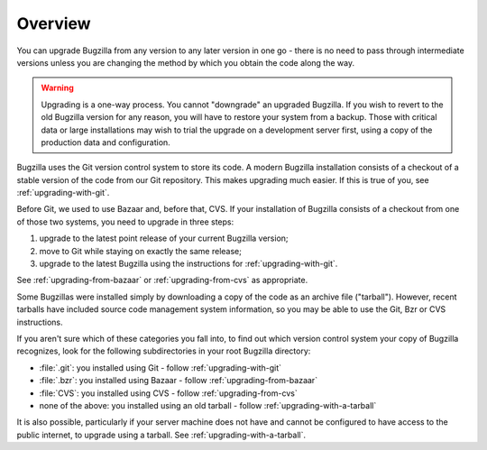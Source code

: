 .. _upgrading-overview:

Overview
########

You can upgrade Bugzilla from any version to any later version in one go -
there is no need to pass through intermediate versions unless you are changing
the method by which you obtain the code along the way.

.. warning:: Upgrading is a one-way process. You cannot "downgrade" an
   upgraded Bugzilla. If you wish to revert to the old Bugzilla
   version for any reason, you will have to restore your system
   from a backup. Those with critical data or large installations may wish
   to trial the upgrade on a development server first, using a copy of the
   production data and configuration.
 
Bugzilla uses the Git version control system to store its code. A modern Bugzilla
installation consists of a checkout of a stable version of the code from our
Git repository. This makes upgrading much easier. If this is
true of you, see :ref:`upgrading-with-git`.

Before Git, we used to use Bazaar and, before that, CVS. If your installation
of Bugzilla consists of a checkout from one of those two systems, you need to
upgrade in three steps:

1. upgrade to the latest point release of your current Bugzilla version;
2. move to Git while staying on exactly the same release;
3. upgrade to the latest Bugzilla using the instructions for :ref:`upgrading-with-git`.

See :ref:`upgrading-from-bazaar` or :ref:`upgrading-from-cvs` as appropriate.

Some Bugzillas were installed simply by downloading a copy of the code as
an archive file ("tarball"). However, recent tarballs have included source
code management system information, so you may be able to use the Git, Bzr
or CVS instructions.

If you aren't sure which of these categories you fall into, to find out which
version control system your copy of Bugzilla recognizes, look for the
following subdirectories in your root Bugzilla directory:

* :file:`.git`: you installed using Git - follow :ref:`upgrading-with-git`
* :file:`.bzr`: you installed using Bazaar - follow :ref:`upgrading-from-bazaar`
* :file:`CVS`: you installed using CVS - follow :ref:`upgrading-from-cvs`
* none of the above: you installed using an old tarball - follow :ref:`upgrading-with-a-tarball`

It is also possible, particularly if your server machine does not have and
cannot be configured to have access to the public internet, to upgrade using
a tarball. See :ref:`upgrading-with-a-tarball`.
